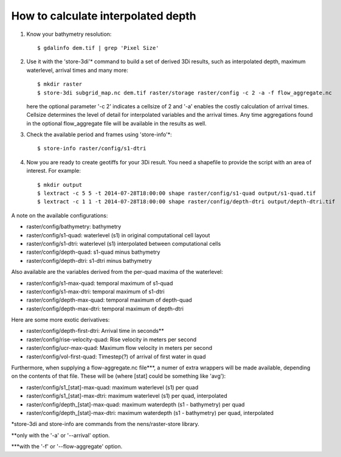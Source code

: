 How to calculate interpolated depth
===================================

1. Know your bathymetry resolution::

    $ gdalinfo dem.tif | grep 'Pixel Size'

2. Use it with the 'store-3di'\* command to build a set of derived 3Di
   results, such as interpolated depth, maximum waterlevel, arrival times
   and many more::

    $ mkdir raster
    $ store-3di subgrid_map.nc dem.tif raster/storage raster/config -c 2 -a -f flow_aggregate.nc

   here the optional parameter '-c 2' indicates a cellsize of 2 and '-a'
   enables the costly calculation of arrival times. Cellsize determines the
   level of detail for interpolated variables and the arrival times. Any time
   aggregations found in the optional flow_aggregate file will be available in
   the results as well.

3. Check the available period and frames using 'store-info'\*::

    $ store-info raster/config/s1-dtri

4. Now you are ready to create geotiffs for your 3Di result. You need
   a shapefile to provide the script with an area of interest. For example::

    $ mkdir output
    $ lextract -c 5 5 -t 2014-07-28T18:00:00 shape raster/config/s1-quad output/s1-quad.tif
    $ lextract -c 1 1 -t 2014-07-28T18:00:00 shape raster/config/depth-dtri output/depth-dtri.tif

A note on the available configurations:

- raster/config/bathymetry:     bathymetry
- raster/config/s1-quad:        waterlevel (s1) in original computational cell layout
- raster/config/s1-dtri:        waterlevel (s1) interpolated between computational cells
- raster/config/depth-quad:     s1-quad minus bathymetry
- raster/config/depth-dtri:     s1-dtri minus bathymetry

Also available are the variables derived from the per-quad maxima of the waterlevel:

- raster/config/s1-max-quad:    temporal maximum of s1-quad
- raster/config/s1-max-dtri:    temporal maximum of s1-dtri
- raster/config/depth-max-quad: temporal maximum of depth-quad
- raster/config/depth-max-dtri: temporal maximum of depth-dtri

Here are some more exotic derivatives:

- raster/config/depth-first-dtri:   Arrival time in seconds\*\*
- raster/config/rise-velocity-quad: Rise velocity in meters per second
- raster/config/ucr-max-quad:       Maximum flow velocity in meters per second
- raster/config/vol-first-quad:     Timestep(?) of arrival of first water in quad

Furthermore, when supplying a flow-aggregate.nc file\*\*\*, a numer of
extra wrappers will be made available, depending on the contents of that
file. These will be (where [stat] could be something like 'avg'):

- raster/config/s1_[stat]-max-quad:    maximum waterlevel (s1) per quad
- raster/config/s1_[stat]-max-dtri:    maximum waterlevel (s1) per quad, interpolated
- raster/config/depth_[stat]-max-quad: maximum waterdepth (s1 - bathymetry) per quad
- raster/config/depth_[stat]-max-dtri: maximum waterdepth (s1 - bathymetry) per quad, interpolated

\*store-3di and store-info are commands from the nens/raster-store library.

\*\*only with the '-a' or '--arrival' option.

\*\*\*with the '-f' or '--flow-aggregate' option.
